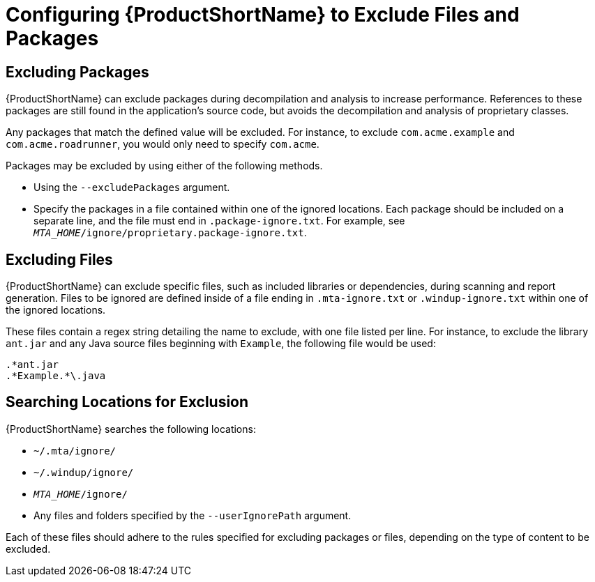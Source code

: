 // Module included in the following assemblies:
// * docs/cli-guide_5/master.adoc
[id='exclude_files_and_packages_{context}']
= Configuring {ProductShortName} to Exclude Files and Packages

[id='exclude_packages_{context}']
== Excluding Packages

{ProductShortName} can exclude packages during decompilation and analysis to increase performance. References to these packages are still found in the application's source code, but avoids the decompilation and analysis of proprietary classes.

Any packages that match the defined value will be excluded. For instance, to exclude `com.acme.example` and `com.acme.roadrunner`, you would only need to specify `com.acme`.

Packages may be excluded by using either of the following methods.

* Using the `--excludePackages` argument.
* Specify the packages in a file contained within one of the ignored locations. Each package should be included on a separate line, and the file must end in `.package-ignore.txt`. For example, see `_MTA_HOME_/ignore/proprietary.package-ignore.txt`.

[id='exclude_files_{context}']
== Excluding Files

{ProductShortName} can exclude specific files, such as included libraries or dependencies, during scanning and report generation. Files to be ignored are defined inside of a file ending in `.mta-ignore.txt` or `.windup-ignore.txt` within one of the ignored locations.

These files contain a regex string detailing the name to exclude, with one file listed per line. For instance, to exclude the library `ant.jar` and any Java source files beginning with `Example`, the following file would be used:

[source,options="nowrap"]
----
.*ant.jar
.*Example.*\.java
----

[id='ignored_locations_{context}']
== Searching Locations for Exclusion

{ProductShortName} searches the following locations:

* `~/.mta/ignore/`
* `~/.windup/ignore/`
* `_MTA_HOME_/ignore/`
* Any files and folders specified by the `--userIgnorePath` argument.

Each of these files should adhere to the rules specified for excluding packages or files, depending on the type of content to be excluded.
